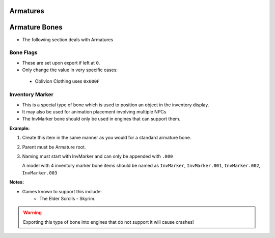 Armatures
=========
.. _armature-armatures:

Armature Bones
==============

* The following section deals with Armatures

.. _armature-flags:

Bone Flags
----------

* These are set upon export if left at ``0``.
* Only change the value in very specific cases: 
 * Oblivion Clothing uses ``0x000F``

.. Otherwise no idea what they do, more research needed.

.. _armature-invmarker:

Inventory Marker
----------------

* This is a special type of bone which is used to position an object in the inventory display.
* It may also be used for animation placement involving multiple NPCs
* The InvMarker bone should only be used in engines that can support them.

**Example:**
 
#. Create this item in the same manner as you would for a standard armature bone.
#. Parent must be Armature root.
#. Naming must start with InvMarker and can only be appended with ``.000``

   A model with 4 inventory marker bone items should be named as ``InvMarker``, ``InvMarker.001``, ``InvMarker.002``,
   ``InvMarker.003``

**Notes:**

* Games known to support this include: 
	- The Elder Scrolls - Skyrim.

.. warning::
		Exporting this type of bone into engines that do not support it will cause
		crashes!